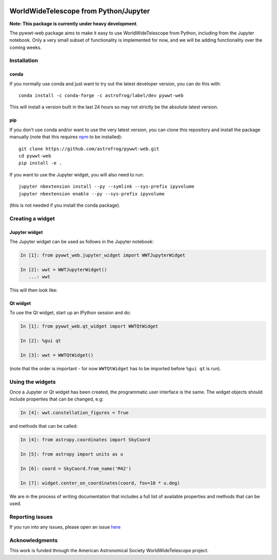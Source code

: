 .. image:: https://travis-ci.org/astrofrog/pywwt-web.svg?branch=tests
    :target: https://travis-ci.org/astrofrog/pywwt-web
    
.. image:: https://ci.appveyor.com/api/projects/status/hqacnus6g197uo2d/branch/master?svg=true
    :target: https://ci.appveyor.com/project/astrofrog/pywwt-web
    
WorldWideTelescope from Python/Jupyter
======================================

**Note: This package is currently under heavy development**.

The pywwt-web package aims to make it easy to use
WorldWideTelescope from Python, including from the Jupyter notebook. Only a very
small subset of functionality is implemented for now, and we will be adding
functionality over the coming weeks.

Installation
------------

conda
^^^^^

If you normally use conda and
just want to try out the latest developer version, you can do this with::

    conda install -c conda-forge -c astrofrog/label/dev pywwt-web

This will install a version built in the last 24 hours so may not strictly be
the absolute latest version.

pip
^^^

If you don't use conda and/or want to use the very latest version, you can clone
this repository and install the package manually (note that this requires
`npm <https://www.npmjs.com>`_ to be installed)::

    git clone https://github.com/astrofrog/pywwt-web.git
    cd pywwt-web
    pip install -e .

If you want to use the Jupyter widget, you will also need to run::

    jupyter nbextension install --py --symlink --sys-prefix ipyvolume
    jupyter nbextension enable --py --sys-prefix ipyvolume

(this is not needed if you install the conda package).

Creating a widget
-----------------

Jupyter widget
^^^^^^^^^^^^^^

The Jupyter widget can be used as follows in the Jupyter notebook:

.. code-block:: python

    In [1]: from pywwt_web.jupyter_widget import WWTJupyterWidget

    In [2]: wwt = WWTJupyterWidget()
       ...: wwt

This will then look like:

.. image:: jupyter.png

Qt widget
^^^^^^^^^

To use the Qt widget, start up an IPython session and do:

.. code-block:: python

    In [1]: from pywwt_web.qt_widget import WWTQtWidget

    In [2]: %gui qt

    In [3]: wwt = WWTQtWidget()

(note that the order is important - for now ``WWTQtWidget`` has to be imported before ``%gui qt`` is run).

Using the widgets
-----------------

Once a Jupyter or Qt widget has been created, the programmatic user interface is the same. The widget objects should include properties that can be changed, e.g:

.. code-block:: python

    In [4]: wwt.constellation_figures = True
    
and methods that can be called:

.. code-block:: python

    In [4]: from astropy.coordinates import SkyCoord

    In [5]: from astropy import units as u

    In [6]: coord = SkyCoord.from_name('M42')

    In [7]: widget.center_on_coordinates(coord, fov=10 * u.deg)

We are in the process of writing documentation that includes a full list of available properties and methods that can be used.

Reporting issues
----------------

If you run into any issues, please open an issue `here
<https://github.com/astrofrog/pywwt-web/issues>`_

Acknowledgments
---------------

This work is funded through the American Astronomical Society WorldWideTelescope
project.
